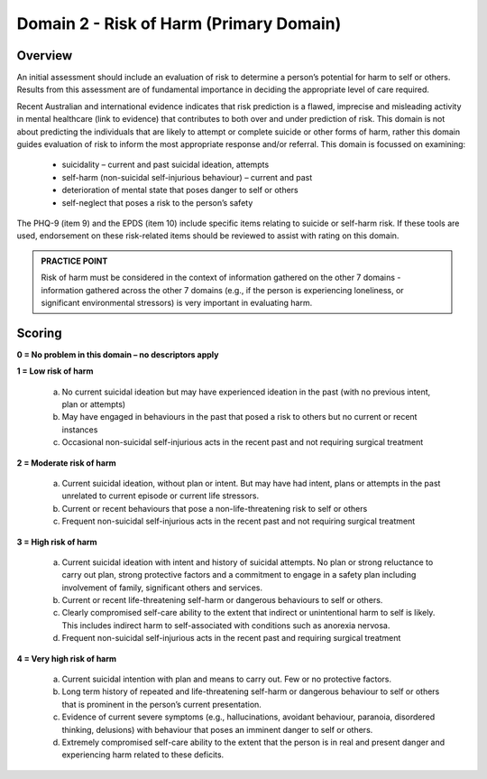 Domain 2 - Risk of Harm (Primary Domain)
=========================================

Overview
---------

An initial assessment should include an evaluation of risk to determine a person’s potential for harm
to self or others. Results from this assessment are of fundamental importance in deciding the
appropriate level of care required.

Recent Australian and international evidence indicates that risk prediction is a flawed, imprecise and
misleading activity in mental healthcare (link to evidence) that contributes to both over and under
prediction of risk. This domain is not about predicting the individuals that are likely to attempt or
complete suicide or other forms of harm, rather this domain guides evaluation of risk to inform the
most appropriate response and/or referral. This domain is focussed on examining:

   * suicidality – current and past suicidal ideation, attempts
   * self-harm (non-suicidal self-injurious behaviour) – current and past
   * deterioration of mental state that poses danger to self or others
   * self-neglect that poses a risk to the person’s safety

The PHQ-9 (item 9) and the EPDS (item 10) include specific items relating to suicide or self-harm risk. If these tools are used, endorsement on these risk-related items should be reviewed to assist with rating on this domain.

.. admonition:: PRACTICE POINT

   Risk of harm must be considered in the context of information gathered on the other 7 domains - information gathered across the other 7 domains (e.g., if the person is experiencing loneliness, or significant environmental stressors) is very important in evaluating harm.

Scoring
--------

**0 = No problem in this domain – no descriptors apply**

**1 = Low risk of harm**

   a. No current suicidal ideation but may have experienced ideation in the past (with no previous intent, plan or attempts)

   b. May have engaged in behaviours in the past that posed a risk to others but no current or recent instances

   c. Occasional non-suicidal self-injurious acts in the recent past and not requiring surgical treatment

**2 = Moderate risk of harm**

   a. Current suicidal ideation, without plan or intent. But may have had intent, plans or attempts in the past unrelated to current episode or current life stressors.

   b. Current or recent behaviours that pose a non-life-threatening risk to self or others

   c. Frequent non-suicidal self-injurious acts in the recent past and not requiring surgical treatment

**3 = High risk of harm**

   a. Current suicidal ideation with intent and history of suicidal attempts. No plan or strong reluctance to carry out plan, strong protective factors and a commitment to engage in a safety plan including involvement of family, significant others and services.

   b. Current or recent life-threatening self-harm or dangerous behaviours to self or others.

   c. Clearly compromised self-care ability to the extent that indirect or unintentional harm to self is likely. This includes indirect harm to self-associated with conditions such as anorexia nervosa.

   d. Frequent non-suicidal self-injurious acts in the recent past and requiring surgical treatment

**4 = Very high risk of harm**

   a. Current suicidal intention with plan and means to carry out. Few or no protective factors.

   b. Long term history of repeated and life-threatening self-harm or dangerous behaviour to self or others that is prominent in the person’s current presentation.

   c. Evidence of current severe symptoms (e.g., hallucinations, avoidant behaviour, paranoia, disordered thinking, delusions) with behaviour that poses an imminent danger to self or others.

   d. Extremely compromised self-care ability to the extent that the person is in real and present danger and experiencing harm related to these deficits.
